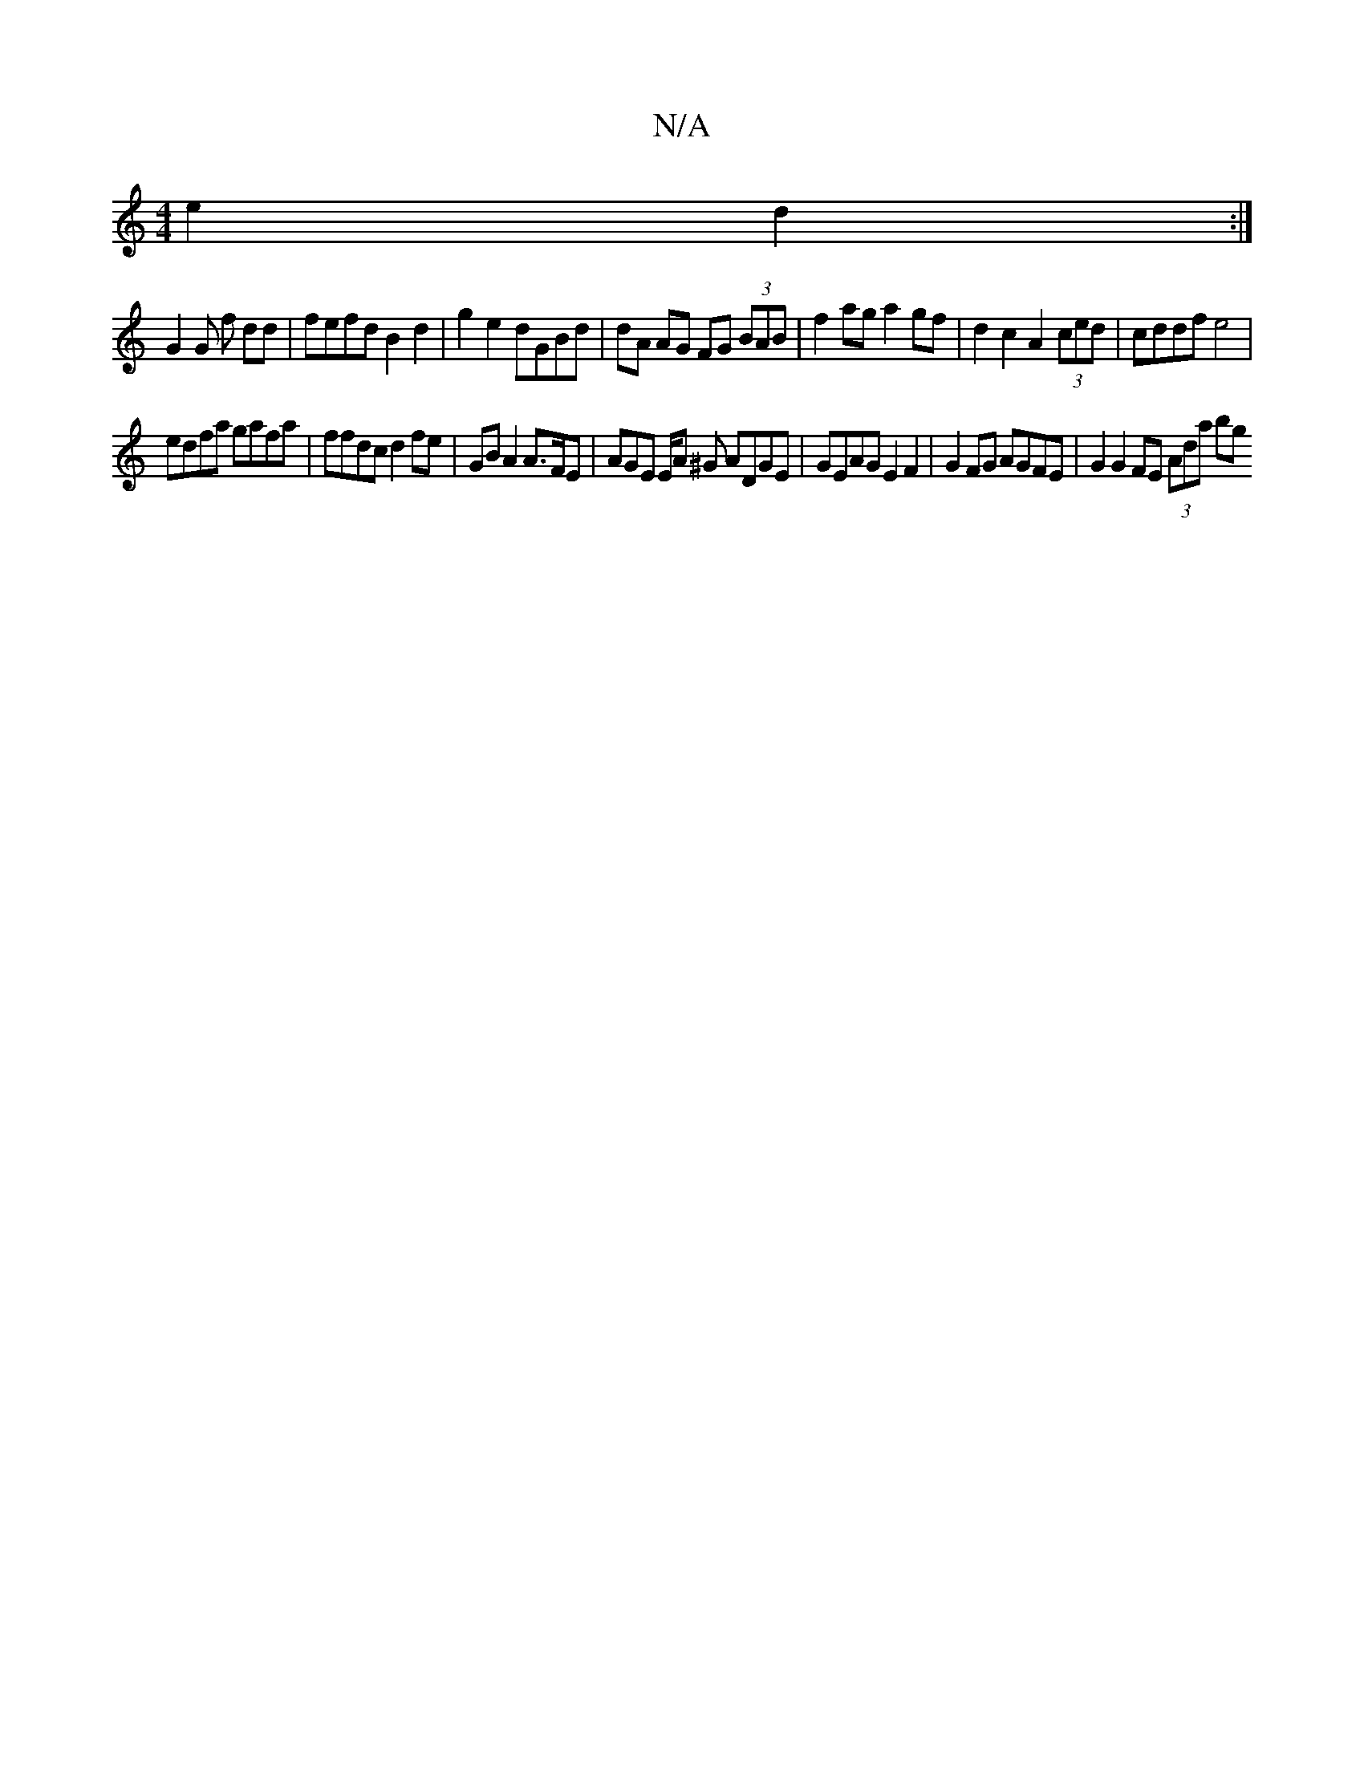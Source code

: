 X:1
T:N/A
M:4/4
R:N/A
K:Cmajor
e2 d2 :|
G2 G f dd|fefd B2 d2 | g2 e2 dGBd | dA AG FG (3BAB |f2ag a2 gf | d2c2 A2 (3ced | cddf e4|
edfa gafa | ffdc d2 fe | GB A2  A>FE | AGE E/A ^G ADGE | GEAG E2 F2 | G2 FG AGFE | G2 G2 FE (3Ada bg 